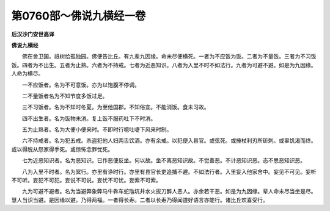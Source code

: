 第0760部～佛说九横经一卷
============================

**后汉沙门安世高译**

**佛说九横经**


　　佛在舍卫国。祇树给孤独园。佛便告比丘。有九辈九因缘。命未尽便横死。一者为不应饭为饭。二者为不量饭。三者为不习饭饭。四者为不出生。五者为止熟。六者为不持戒。七者为近恶知识。八者为入里不时不如法行。九者为可避不避。如是为九因缘。人命为横尽。

　　一不应饭者。名为不可意饭。亦为以饱腹不停调。

　　二不量饭者名为不知节度多饭过足。

　　三不习饭者。名为不知时冬夏。为至他国郡。不知俗宜。不能消饭。食未习故。

　　四不出生者。名为饭物未消。复上饭不服药吐下不时消。

　　五为止熟者。名为大便小便来时。不即时行噫吐啑下风来时制。

　　六不持戒者。名为犯五戒。杀盗犯他人妇两舌饮酒。亦有余戒。以犯便入县官。或弦死。或捶杖利刃所斫刺。或辜饥渴而终。或以得脱从怨家得手死。或惊怖念罪忧死。

　　七为近恶知识者。名为恶知识。已作恶便反坐。何以故。坐不离恶知识故。不觉善恶。不计恶知识恶。态不思恶知识恶。

　　八为入里不时者。名为冥行。亦里有诤时行。亦里有县官长吏追捕不避。不如法行者。入里妄入他家舍中。妄见不可见。妄听不可听。妄犯不可犯。妄说不可说。妄忧不可忧。妄索不可索。

　　九为可避不避者。名为当避弊象弊马牛犇车蛇虺坑井水火拔刀醉人恶人。亦余若干恶。如是为九因缘。辈人命未尽当坐是尽。慧人当识当避。是因缘以避。乃得两福。一者得长寿。二者以长寿乃得闻道好语言亦能行。诸比丘欢喜受行。
